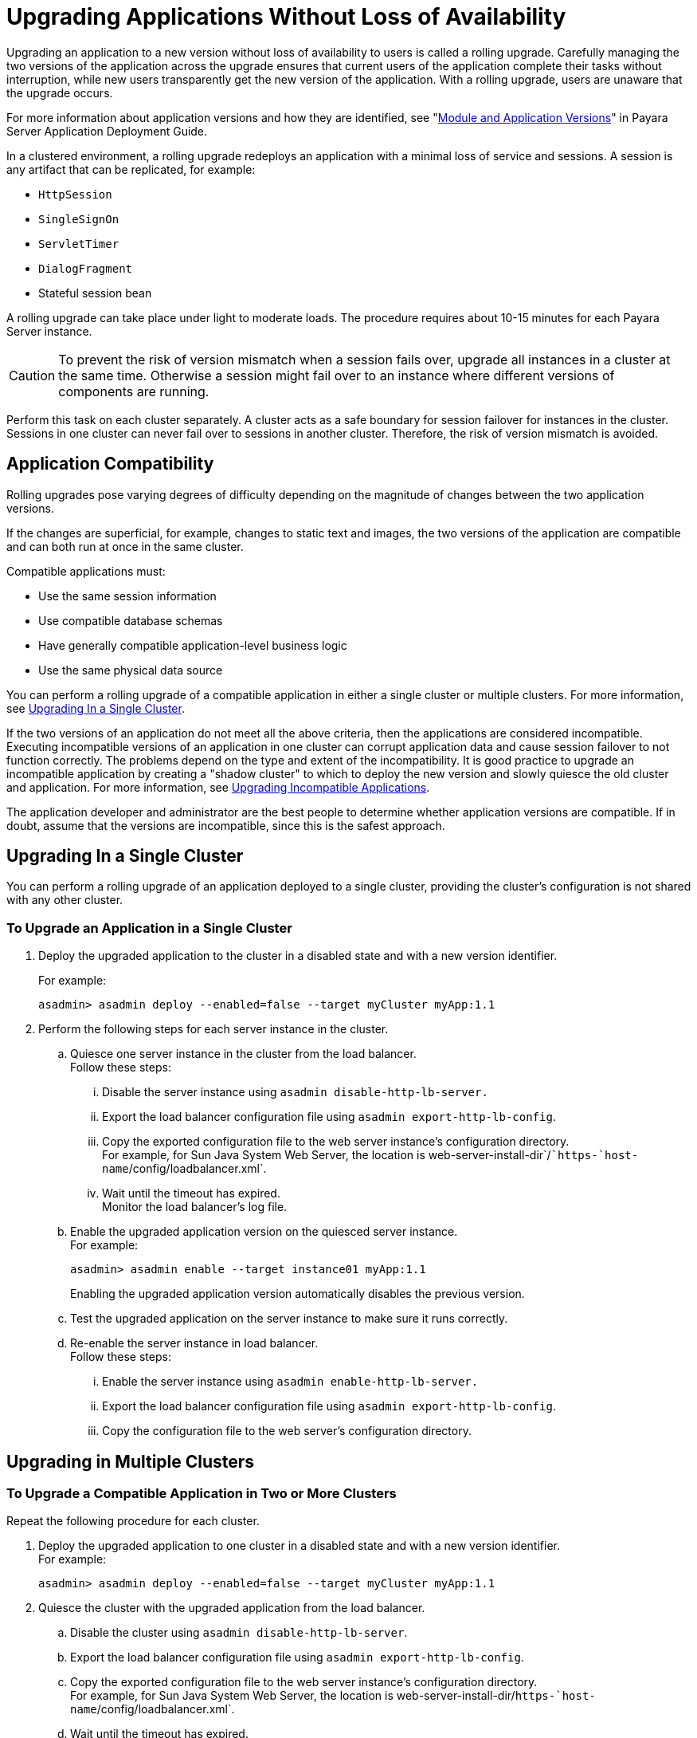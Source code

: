 [[upgrading-applications-without-loss-of-availability]]
= Upgrading Applications Without Loss of Availability

Upgrading an application to a new version without loss of availability to users is called a rolling upgrade.
Carefully managing the two versions of the application across the upgrade ensures that current users of the application complete their tasks without interruption,
while new users transparently get the new version of the application.
With a rolling upgrade, users are unaware that the upgrade occurs.

For more information about application versions and how they are identified, see "xref:docs:application-deployment-guide:overview.adoc#module-and-application-versions[Module and Application Versions]" in
Payara Server Application Deployment Guide.

In a clustered environment, a rolling upgrade redeploys an application with a minimal loss of service and sessions. A session is any artifact that can be replicated, for example:

* `HttpSession`
* `SingleSignOn`
* `ServletTimer`
* `DialogFragment`
* Stateful session bean

A rolling upgrade can take place under light to moderate loads. The procedure requires about 10-15 minutes for each Payara Server instance.

CAUTION: To prevent the risk of version mismatch when a session fails over, upgrade all instances in a cluster at the same time.
Otherwise a session might fail over to an instance where different versions of components are running.

Perform this task on each cluster separately. A cluster acts as a safe boundary for session failover for instances in the cluster.
Sessions in one cluster can never fail over to sessions in another cluster. Therefore, the risk of version mismatch is avoided.

[[application-compatibility]]
== Application Compatibility

Rolling upgrades pose varying degrees of difficulty depending on the magnitude of changes between the two application versions.

If the changes are superficial, for example, changes to static text and images, the two versions of the application are compatible and can both run at once in the same cluster.

Compatible applications must:

* Use the same session information
* Use compatible database schemas
* Have generally compatible application-level business logic
* Use the same physical data source

You can perform a rolling upgrade of a compatible application in either a single cluster or multiple clusters. For more information, see xref:rolling-upgrade.adoc#upgrading-in-a-single-cluster[Upgrading In a Single Cluster].

If the two versions of an application do not meet all the above criteria, then the applications are considered incompatible.
Executing incompatible versions of an application in one cluster can corrupt application data and cause session failover to not function correctly.
The problems depend on the type and extent of the incompatibility.
It is good practice to upgrade an incompatible application by creating a "shadow cluster" to which to deploy the new version and slowly quiesce the old cluster and application.
For more information, see xref:rolling-upgrade.adoc#upgrading-incompatible-applications[Upgrading Incompatible Applications].

The application developer and administrator are the best people to determine whether application versions are compatible.
If in doubt, assume that the versions are incompatible, since this is the safest approach.

[[upgrading-in-a-single-cluster]]
== Upgrading In a Single Cluster

You can perform a rolling upgrade of an application deployed to a single cluster, providing the cluster's configuration is not shared with any other cluster.

[[to-upgrade-an-application-in-a-single-cluster]]
=== To Upgrade an Application in a Single Cluster

. Deploy the upgraded application to the cluster in a disabled state
and with a new version identifier.
+
For example:
+
[source,shell]
----
asadmin> asadmin deploy --enabled=false --target myCluster myApp:1.1
----

. Perform the following steps for each server instance in the cluster.
.. Quiesce one server instance in the cluster from the load balancer. +
Follow these steps:
... Disable the server instance using `asadmin disable-http-lb-server.`
... Export the load balancer configuration file using
`asadmin export-http-lb-config`.
... Copy the exported configuration file to the web server instance's
configuration directory. +
For example, for Sun Java System Web Server, the location is
web-server-install-dir`/``https-`host-name`/config/loadbalancer.xml`.
... Wait until the timeout has expired. +
Monitor the load balancer's log file.
.. Enable the upgraded application version on the quiesced server instance. +
For example:
+
[source,shell]
----
asadmin> asadmin enable --target instance01 myApp:1.1
----
+
Enabling the upgraded application version automatically disables the
previous version.
.. Test the upgraded application on the server instance to make sure it
runs correctly.
.. Re-enable the server instance in load balancer. +
Follow these steps:
... Enable the server instance using `asadmin enable-http-lb-server.`
... Export the load balancer configuration file using
`asadmin export-http-lb-config`.
... Copy the configuration file to the web server's configuration
directory.

[[upgrading-in-multiple-clusters]]
== Upgrading in Multiple Clusters

[[to-upgrade-a-compatible-application-in-two-or-more-clusters]]
=== To Upgrade a Compatible Application in Two or More Clusters

Repeat the following procedure for each cluster.

. Deploy the upgraded application to one cluster in a disabled state and with a new version identifier. +
For example:
+
[source,shell]
----
asadmin> asadmin deploy --enabled=false --target myCluster myApp:1.1
----
. Quiesce the cluster with the upgraded application from the load
balancer.
..  Disable the cluster using `asadmin disable-http-lb-server`.
..  Export the load balancer configuration file using `asadmin export-http-lb-config`.
..  Copy the exported configuration file to the web server instance's configuration directory. +
For example, for Sun Java System Web Server, the location is web-server-install-dir/`https-`host-name`/config/loadbalancer.xml`.
..  Wait until the timeout has expired. +
Monitor the load balancer's log file.
.  Enable the upgraded application version on the quiesced cluster. +
For example:
+
[source,shell]
----
asadmin> asadmin enable --target myCluster myApp:1.1
----
Enabling the upgraded application version automatically disables the previous version.
. Test the upgraded application on the cluster to make sure it runs correctly.
. Enable the cluster in the load balancer:
..  Enable the cluster using `asadmin enable-http-lb-server.`
..  Export the load balancer configuration file using
`asadmin export-http-lb-config`.
..  Copy the configuration file to the web server's configuration
directory.

[[upgrading-incompatible-applications]]
== Upgrading Incompatible Applications

If the new version of the application is incompatible with the old version, use the following procedure.
For information on what makes applications compatible, see xref:rolling-upgrade.adoc#application-compatibility[Application Compatibility].
Also, you must upgrade incompatible application in two or more clusters.
If you have only one cluster, create a "shadow cluster" for the upgrade, as described below.

When upgrading an incompatible application:

* Give the new version of the application a different version identifier from the old version of the application. The steps below assume that the application has a new version identifier.
* If the data schemas are incompatible, use different physical datasources after planning for data migration.
* Deploy the new version to a different cluster from the cluster where the old version is deployed.
* Set an appropriately long timeout for the cluster running the old application before you take it offline, because the requests for the application won't fail over to the new cluster.
These user sessions will simply fail.

[[to-upgrade-an-incompatible-application-by-creating-a-second-cluster]]
=== To Upgrade an Incompatible Application by Creating a Second Cluster

. Create a "shadow cluster" on the same or a different set of machines as the existing cluster.
If you already have a second cluster, skip this step.
..  Use the Administration Console to create the new cluster and reference the existing cluster's named configuration. +
Customize the ports for the new instances on each machine to avoid conflict with existing active ports.
..  For all resources associated with the cluster, add a resource reference to the newly created cluster using `asadmin create-resource-ref`.
..  Create a reference to all other applications deployed to the cluster (except the current upgraded application) from the newly created cluster using `asadmin create-application-ref`.
..  Configure the cluster to be highly available using `asadmin configure-ha-cluster`.
..  Create reference to the newly-created cluster in the load balancer configuration file using `asadmin create-http-lb-ref.`
.  Give the new version of the application a different version
identifier from the old version.
. Deploy the new application version with the new cluster as the target. Use a different context root or roots.
. Start the new cluster while the other cluster is still running. +
The start causes the cluster to synchronize with the domain and be updated with the new application.
. Test the application on the new cluster to make sure it runs correctly.
. Disable the old cluster from the load balancer using `asadmin disable-http-lb-server`.
. Set a timeout for how long lingering sessions survive.
. Enable the new cluster from the load balancer using `asadmin enable-http-lb-server`.
. Export the load balancer configuration file using `asadmin export-http-lb-config`.
. Copy the exported configuration file to the web server instance's configuration directory. +
For example, for Sun Java System Web Server, the location is web-server-install-dir/`https-`host-name`/config/loadbalancer.xml`.
. After the timeout period expires or after all users of the old application have exited, stop the old cluster and undeploy the old application version.
